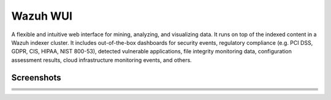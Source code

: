 .. Copyright (C) 2021 Wazuh, Inc.

.. _wazuh_wui:

Wazuh WUI
=========

A flexible and intuitive web interface for mining, analyzing, and visualizing data. It runs on top of the indexed content in a Wazuh indexer cluster. It includes out-of-the-box dashboards for security events, regulatory compliance (e.g. PCI DSS, GDPR, CIS, HIPAA, NIST 800-53), detected vulnerable applications, file integrity monitoring data, configuration assessment results, cloud infrastructure monitoring events, and others.

Screenshots
-----------

.. list-table::
   :width: 100%
   :widths: 50 50

   * - .. thumbnail:: ../../images/getting_started/screenshot_01_security_analytics.png
          :title: Security analytics
     - .. thumbnail:: ../../images/getting_started/screenshot_02_intrusion_detection.png
          :title: Intrusion detection
   * - .. thumbnail:: ../../images/getting_started/screenshot_03_log_data_analysis.png
          :title: Log data analysis
     - .. thumbnail:: ../../images/getting_started/screenshot_04_file_integrity_monitoring.png
          :title: File integrity monitoring
   * - .. thumbnail:: ../../images/getting_started/screenshot_05_vulnerability_detection.png
          :title: Vulnerability detection
     - .. thumbnail:: ../../images/getting_started/screenshot_06_configuration_assessment.png
          :title: Configuration assessment
   * - .. thumbnail:: ../../images/getting_started/screenshot_07_incident_response.png
          :title: Incident response
     - .. thumbnail:: ../../images/getting_started/screenshot_08_regulatory_compliance.png
          :title: Regulatory compliance
   * - .. thumbnail:: ../../images/getting_started/screenshot_09_cloud_security.png
          :title: Cloud security
     - .. thumbnail:: ../../images/getting_started/screenshot_10_containers_security.png
          :title: Containers security